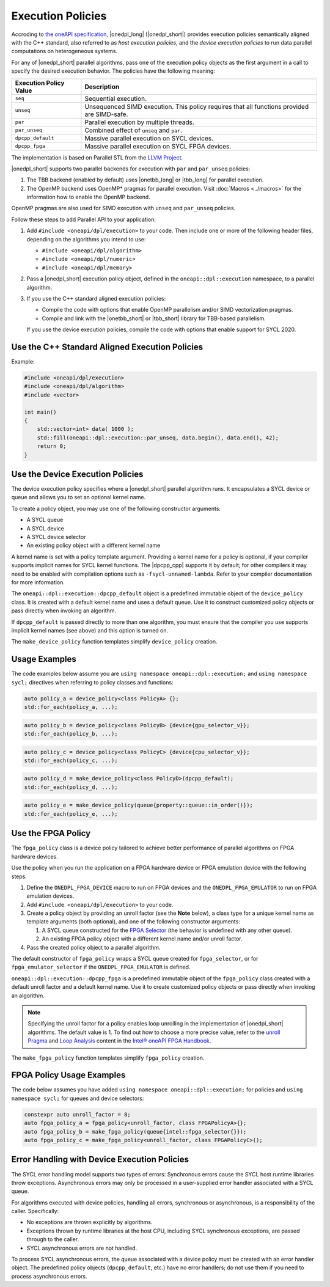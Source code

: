Execution Policies
##################

Accroding to `the oneAPI specification
<https://uxlfoundation.github.io/oneAPI-spec/spec/elements/oneDPL/source/index.html>`_,
|onedpl_long| (|onedpl_short|) provides execution policies semantically aligned with the C++ standard,
also referred to as *host execution policies*, and the *device execution policies* to run
data parallel computations on heterogeneous systems.

For any of |onedpl_short| parallel algorithms, pass one of the execution policy objects as the first
argument in a call to specify the desired execution behavior. The policies have the following meaning:

================================= ==============================
Execution Policy Value            Description
================================= ==============================
``seq``                           Sequential execution.
--------------------------------- ------------------------------
``unseq``                         Unsequenced SIMD execution. This policy requires that
                                  all functions provided are SIMD-safe.
--------------------------------- ------------------------------
``par``                           Parallel execution by multiple threads.
--------------------------------- ------------------------------
``par_unseq``                     Combined effect of ``unseq`` and ``par``.
--------------------------------- ------------------------------
``dpcpp_default``                 Massive parallel execution on SYCL devices.
--------------------------------- ------------------------------
``dpcpp_fpga``                    Massive parallel execution on SYCL FPGA devices.
================================= ==============================

The implementation is based on Parallel STL from the
`LLVM Project <https://github.com/llvm/llvm-project/tree/main/pstl>`_.

|onedpl_short| supports two parallel backends for execution with ``par`` and ``par_unseq`` policies:

#. The TBB backend (enabled by default) uses |onetbb_long| or |tbb_long| for parallel execution.

#. The OpenMP backend uses OpenMP* pragmas for parallel execution. Visit
   :doc:`Macros <../macros>` for the information how to enable the OpenMP backend.

OpenMP pragmas are also used for SIMD execution with ``unseq`` and ``par_unseq`` policies.

Follow these steps to add Parallel API to your application:

#. Add ``#include <oneapi/dpl/execution>`` to your code.
   Then include one or more of the following header files, depending on the algorithms you
   intend to use:

   - ``#include <oneapi/dpl/algorithm>``
   - ``#include <oneapi/dpl/numeric>``
   - ``#include <oneapi/dpl/memory>``

#. Pass a |onedpl_short| execution policy object, defined in the ``oneapi::dpl::execution``
   namespace, to a parallel algorithm.

#. If you use the C++ standard aligned execution policies:

   - Compile the code with options that enable OpenMP parallelism and/or SIMD vectorization pragmas.
   - Compile and link with the |onetbb_short| or |tbb_short| library for TBB-based parallelism.

   If you use the device execution policies, compile the code with options that enable support for SYCL 2020.

Use the C++ Standard Aligned Execution Policies
===============================================

Example:

.. code:: cpp

  #include <oneapi/dpl/execution>
  #include <oneapi/dpl/algorithm>
  #include <vector>

  int main()
  {
      std::vector<int> data( 1000 );
      std::fill(oneapi::dpl::execution::par_unseq, data.begin(), data.end(), 42);
      return 0;
  }

Use the Device Execution Policies
=================================

The device execution policy specifies where a |onedpl_short| parallel algorithm runs.
It encapsulates a SYCL device or queue and allows you to set an optional kernel name.

To create a policy object, you may use one of the following constructor arguments:

* A SYCL queue
* A SYCL device
* A SYCL device selector
* An existing policy object with a different kernel name

A kernel name is set with a policy template argument.
Providing a kernel name for a policy is optional, if your compiler supports implicit
names for SYCL kernel functions. The |dpcpp_cpp| supports it by default;
for other compilers it may need to be enabled with compilation options such as
``-fsycl-unnamed-lambda``. Refer to your compiler documentation for more information.

The ``oneapi::dpl::execution::dpcpp_default`` object is a predefined immutable object of
the ``device_policy`` class. It is created with a default kernel name and uses a default queue.
Use it to construct customized policy objects or pass directly when invoking an algorithm.

If ``dpcpp_default`` is passed directly to more than one algorithm, you must ensure that the
compiler you use supports implicit kernel names (see above) and this option is turned on.

The ``make_device_policy`` function templates simplify ``device_policy`` creation.

Usage Examples
==============

The code examples below assume you are ``using namespace oneapi::dpl::execution;``
and ``using namespace sycl;`` directives when referring to policy classes and functions:

.. code:: cpp

  auto policy_a = device_policy<class PolicyA> {};
  std::for_each(policy_a, ...);

.. code:: cpp

  auto policy_b = device_policy<class PolicyB> {device{gpu_selector_v}};
  std::for_each(policy_b, ...);

.. code:: cpp

  auto policy_c = device_policy<class PolicyC> {device{cpu_selector_v}};
  std::for_each(policy_c, ...);

.. code:: cpp

  auto policy_d = make_device_policy<class PolicyD>(dpcpp_default);
  std::for_each(policy_d, ...);

.. code:: cpp

  auto policy_e = make_device_policy(queue{property::queue::in_order()});
  std::for_each(policy_e, ...);

Use the FPGA Policy
===================

The ``fpga_policy`` class is a device policy tailored to achieve
better performance of parallel algorithms on FPGA hardware devices.

Use the policy when you run the application on a FPGA hardware device or FPGA emulation device
with the following steps:

#. Define the ``ONEDPL_FPGA_DEVICE`` macro to run on FPGA devices and the ``ONEDPL_FPGA_EMULATOR``
   to run on FPGA emulation devices.
#. Add ``#include <oneapi/dpl/execution>`` to your code.
#. Create a policy object by providing an unroll factor (see the **Note** below),
   a class type for a unique kernel name as template arguments (both optional), and one of the
   following constructor arguments:

   #. A SYCL queue constructed for the
      `FPGA Selector <https://github.com/intel/llvm/blob/sycl/sycl/doc/extensions/supported/sycl_ext_intel_fpga_device_selector.asciidoc>`_
      (the behavior is undefined with any other queue).
   #. An existing FPGA policy object with a different kernel name and/or unroll factor.

#. Pass the created policy object to a parallel algorithm.

The default constructor of ``fpga_policy`` wraps a SYCL queue created
for ``fpga_selector``, or for ``fpga_emulator_selector``
if the ``ONEDPL_FPGA_EMULATOR`` is defined.

``oneapi::dpl::execution::dpcpp_fpga`` is a predefined immutable object of
the ``fpga_policy`` class created with a default unroll factor and a default kernel name.
Use it to create customized policy objects or pass directly when invoking an algorithm.

.. Note::

   Specifying the unroll factor for a policy enables loop unrolling in the implementation of
   |onedpl_short| algorithms. The default value is 1.
   To find out how to choose a more precise value, refer to the `unroll Pragma <https://www.intel.com/content/www/us/en/docs/oneapi-fpga-add-on/developer-guide/current/unroll-pragma.html>`_
   and `Loop Analysis <https://www.intel.com/content/www/us/en/docs/oneapi-fpga-add-on/developer-guide/current/loop-analysis.html>`_ content in
   the `Intel® oneAPI FPGA Handbook
   <https://www.intel.com/content/www/us/en/docs/oneapi-fpga-add-on/developer-guide/2024-0/intel-oneapi-fpga-handbook.html>`_.

The ``make_fpga_policy`` function templates simplify ``fpga_policy`` creation.

FPGA Policy Usage Examples
==========================

The code below assumes you have added ``using namespace oneapi::dpl::execution;`` for policies and
``using namespace sycl;`` for queues and device selectors:

.. code:: cpp

  constexpr auto unroll_factor = 8;
  auto fpga_policy_a = fpga_policy<unroll_factor, class FPGAPolicyA>{};
  auto fpga_policy_b = make_fpga_policy(queue{intel::fpga_selector{}});
  auto fpga_policy_c = make_fpga_policy<unroll_factor, class FPGAPolicyC>();


Error Handling with Device Execution Policies
=============================================

The SYCL error handling model supports two types of errors: Synchronous errors cause the SYCL host
runtime libraries throw exceptions. Asynchronous errors may only be processed in a user-supplied error handler
associated with a SYCL queue.

For algorithms executed with device policies, handling all errors, synchronous or asynchronous, is a
responsibility of the caller. Specifically:

* No exceptions are thrown explicitly by algorithms.
* Exceptions thrown by runtime libraries at the host CPU, including SYCL synchronous exceptions,
  are passed through to the caller.
* SYCL asynchronous errors are not handled.

To process SYCL asynchronous errors, the queue associated with a device policy must be
created with an error handler object. The predefined policy objects (``dpcpp_default``, etc.) have
no error handlers; do not use them if you need to process asynchronous errors.
